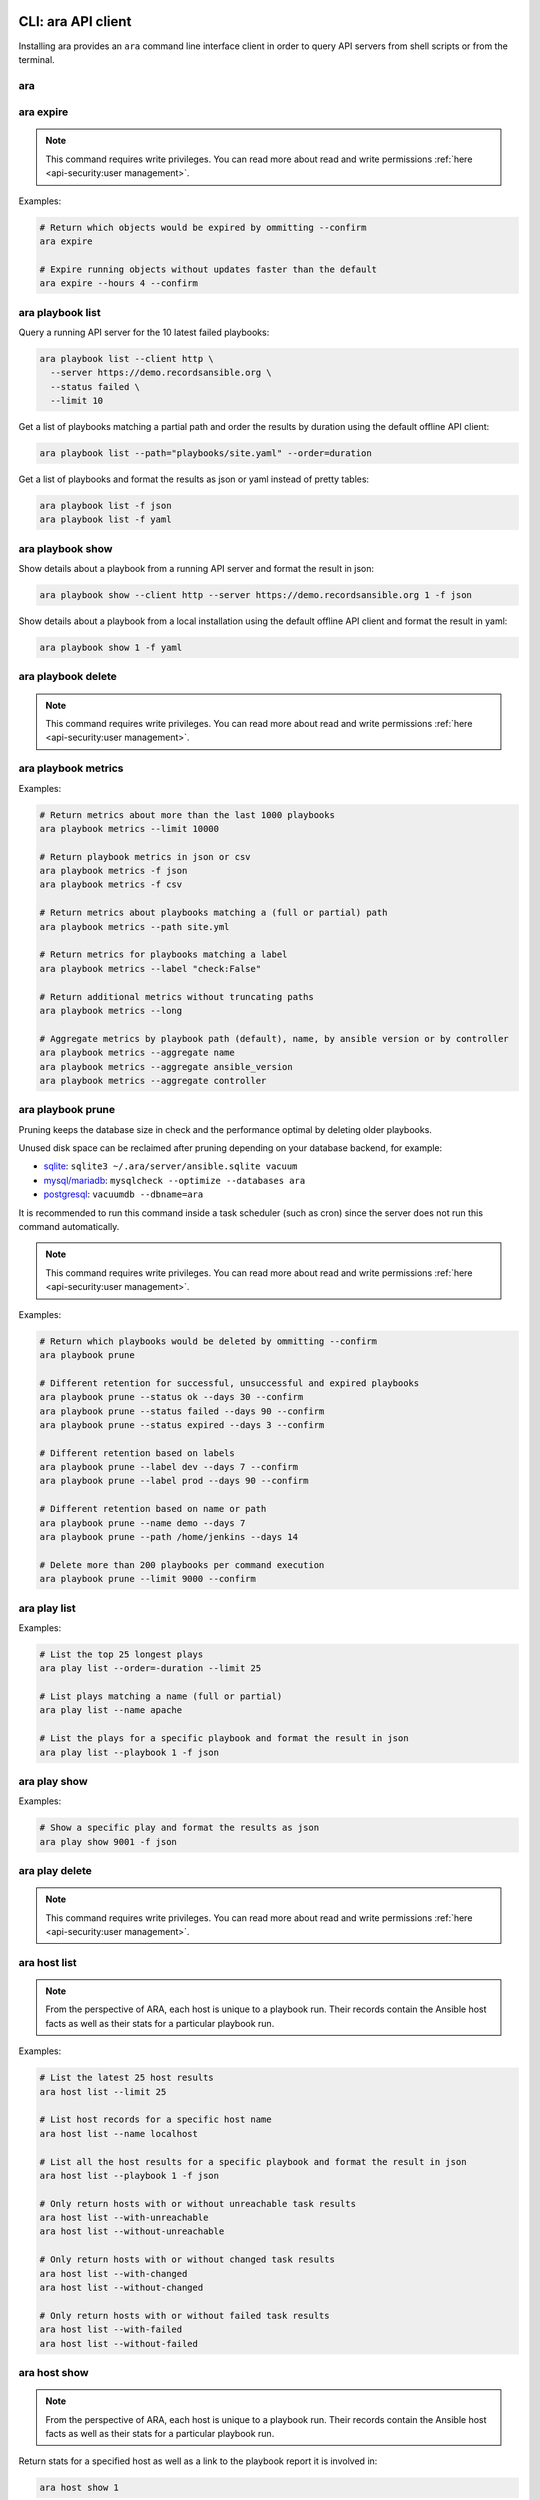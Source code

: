 CLI: ara API client
===================

Installing ara provides an ``ara`` command line interface client in order to
query API servers from shell scripts or from the terminal.

ara
---

.. command-output:: ara --help

ara expire
----------

.. note::

    This command requires write privileges.
    You can read more about read and write permissions :ref:`here <api-security:user management>`.

.. command-output:: ara expire --help

Examples:

.. code-block:: bash

    # Return which objects would be expired by ommitting --confirm
    ara expire

    # Expire running objects without updates faster than the default
    ara expire --hours 4 --confirm

ara playbook list
-----------------

.. command-output:: ara playbook list --help

Query a running API server for the 10 latest failed playbooks:

.. code-block:: bash

    ara playbook list --client http \
      --server https://demo.recordsansible.org \
      --status failed \
      --limit 10

Get a list of playbooks matching a partial path and order the results by
duration using the default offline API client:

.. code-block:: bash

    ara playbook list --path="playbooks/site.yaml" --order=duration

Get a list of playbooks and format the results as json or yaml instead of pretty tables:

.. code-block:: bash

    ara playbook list -f json
    ara playbook list -f yaml

ara playbook show
-----------------

.. command-output:: ara playbook show --help

Show details about a playbook from a running API server and format the result in json:

.. code-block:: bash

    ara playbook show --client http --server https://demo.recordsansible.org 1 -f json

Show details about a playbook from a local installation using the default offline
API client and format the result in yaml:

.. code-block:: bash

    ara playbook show 1 -f yaml

ara playbook delete
-------------------

.. note::

    This command requires write privileges.
    You can read more about read and write permissions :ref:`here <api-security:user management>`.

.. command-output:: ara playbook delete --help

ara playbook metrics
--------------------

.. command-output:: ara playbook metrics --help

Examples:

.. code-block:: bash

    # Return metrics about more than the last 1000 playbooks
    ara playbook metrics --limit 10000

    # Return playbook metrics in json or csv
    ara playbook metrics -f json
    ara playbook metrics -f csv

    # Return metrics about playbooks matching a (full or partial) path
    ara playbook metrics --path site.yml

    # Return metrics for playbooks matching a label
    ara playbook metrics --label "check:False"

    # Return additional metrics without truncating paths
    ara playbook metrics --long

    # Aggregate metrics by playbook path (default), name, by ansible version or by controller
    ara playbook metrics --aggregate name
    ara playbook metrics --aggregate ansible_version
    ara playbook metrics --aggregate controller

ara playbook prune
------------------

Pruning keeps the database size in check and the performance optimal by deleting older playbooks.

Unused disk space can be reclaimed after pruning depending on your database backend, for example:

- `sqlite <https://sqlite.org/lang_vacuum.html>`_: ``sqlite3 ~/.ara/server/ansible.sqlite vacuum``
- `mysql/mariadb <https://mariadb.com/kb/en/optimize-table/>`_: ``mysqlcheck --optimize --databases ara``
- `postgresql <https://www.postgresql.org/docs/current/app-vacuumdb.html>`_: ``vacuumdb --dbname=ara``

It is recommended to run this command inside a task scheduler (such as cron) since the server does not run this command
automatically.

.. note::

    This command requires write privileges.
    You can read more about read and write permissions :ref:`here <api-security:user management>`.

.. command-output:: ara playbook prune --help

Examples:

.. code-block:: bash

    # Return which playbooks would be deleted by ommitting --confirm
    ara playbook prune

    # Different retention for successful, unsuccessful and expired playbooks
    ara playbook prune --status ok --days 30 --confirm
    ara playbook prune --status failed --days 90 --confirm
    ara playbook prune --status expired --days 3 --confirm

    # Different retention based on labels
    ara playbook prune --label dev --days 7 --confirm
    ara playbook prune --label prod --days 90 --confirm

    # Different retention based on name or path
    ara playbook prune --name demo --days 7
    ara playbook prune --path /home/jenkins --days 14

    # Delete more than 200 playbooks per command execution
    ara playbook prune --limit 9000 --confirm

ara play list
-------------

.. command-output:: ara play list --help

Examples:

.. code-block:: bash

    # List the top 25 longest plays
    ara play list --order=-duration --limit 25

    # List plays matching a name (full or partial)
    ara play list --name apache

    # List the plays for a specific playbook and format the result in json
    ara play list --playbook 1 -f json

ara play show
-------------

.. command-output:: ara play show --help

Examples:

.. code-block:: bash

    # Show a specific play and format the results as json
    ara play show 9001 -f json

ara play delete
---------------

.. note::

    This command requires write privileges.
    You can read more about read and write permissions :ref:`here <api-security:user management>`.

.. command-output:: ara play delete --help

ara host list
-------------

.. command-output:: ara host list --help

.. note::

    From the perspective of ARA, each host is unique to a playbook run.
    Their records contain the Ansible host facts as well as their stats for a
    particular playbook run.

Examples:

.. code-block:: bash

    # List the latest 25 host results
    ara host list --limit 25

    # List host records for a specific host name
    ara host list --name localhost

    # List all the host results for a specific playbook and format the result in json
    ara host list --playbook 1 -f json

    # Only return hosts with or without unreachable task results
    ara host list --with-unreachable
    ara host list --without-unreachable

    # Only return hosts with or without changed task results
    ara host list --with-changed
    ara host list --without-changed

    # Only return hosts with or without failed task results
    ara host list --with-failed
    ara host list --without-failed

ara host show
-------------

.. command-output:: ara host show --help

.. note::

    From the perspective of ARA, each host is unique to a playbook run.
    Their records contain the Ansible host facts as well as their stats for a
    particular playbook run.

Return stats for a specified host as well as a link to the playbook report it is
involved in:

.. code-block:: bash

    ara host show 1

Include host facts as well formatted in json:

.. code-block:: bash

    # Facts do not render well in the default pretty table format
    ara host show 1 --with-facts -f json

ara host delete
---------------

.. note::

    This command requires write privileges.
    You can read more about read and write permissions :ref:`here <api-security:user management>`.

.. command-output:: ara host delete --help

ara host metrics
----------------

.. command-output:: ara host metrics --help

Examples:

.. code-block:: bash

    # Return metrics about more than the last 1000 hosts
    ara host metrics --limit 10000

    # Return host metrics in json or csv
    ara host metrics -f json
    ara host metrics -f csv

    # Return metrics for hosts matching a name
    ara host metrics --name localhost

    # Return metrics for hosts involved in a specific playbook
    ara host metrics --playbook 9001

    # Return metrics only for hosts with changed, failed or unreachable results
    ara host metrics --with-changed
    ara host metrics --with-failed
    ara host metrics --with-unreachable

    # Return metrics only for hosts without changed, failed or unreachable results
    ara host metrics --without-changed
    ara host metrics --without-failed
    ara host metrics --without-unreachable

ara record list
---------------

.. command-output:: ara record list --help

Examples:

.. code-block:: bash

    # List records for a specific key
    ara record list --key log_url

    # List records for a specific playbook
    ara record list --playbook 9001

ara record show
---------------

.. command-output:: ara record show --help

Examples:

.. code-block:: bash

    # Show a specific record and format the results as json
    ara record show 9001 -f json

ara record delete
-----------------

.. command-output:: ara record delete --help

ara result list
---------------

.. command-output:: ara result list --help

Return the 10 most recent failed results:

.. code-block:: bash

    ara result list --status failed --limit 10

Return the 15 results with the highest duration for a specific playbook:

.. code-block:: bash

    ara result list --playbook 389 --order=-duration --limit 15

ara result show
---------------

.. command-output:: ara result show --help

Return detailed information about a specific result:

.. code-block:: bash

    ara result show 9001

Return detailed information about a specific result, including formatted content:

.. code-block:: bash

    ara result show 9001 --with-content -f json

ara result delete
-----------------

.. note::

    This command requires write privileges.
    You can read more about read and write permissions :ref:`here <api-security:user management>`.

.. command-output:: ara result delete --help

ara task list
-------------

.. command-output:: ara task list --help

.. note::

    ara doesn't have the concept of roles but it is possible to search for
    them by path, for example: ``ara task list --path "roles/install_apache"``

    Role names are included in the task names and it is possible to search for
    role-specific tasks there as well: ``ara task list --name install_apache``.

Examples:

.. code-block:: bash

    # Return the top 25 longest running tasks
    ara task list --order=-duration --limit 25

    # Return tasks from a specific playbook
    ara task list --playbook 9001

    # Return tasks for the package action
    ara task list --action package

    # Return tasks matching a path (partial or full)
    ara task list --path="roles/install_apache"

    # Return tasks matching a name (partial or full)
    ara task list --name install_apache

ara task show
-------------

.. command-output:: ara task show --help

Return detailed information about a specific task:

.. code-block:: bash

    ara task show 9001

ara task delete
---------------

.. note::

    This command requires write privileges.
    You can read more about read and write permissions :ref:`here <api-security:user management>`.

.. command-output:: ara task delete --help

ara task metrics
----------------

.. command-output:: ara task metrics --help

Examples:

.. code-block:: bash

    # Return metrics about more than the last 1000 tasks
    ara task metrics --limit 10000

    # Return task metrics in json or csv
    ara task metrics -f json
    ara task metrics -f csv

    # Don't truncate paths and include additional task status fields
    ara task metrics --long

    # Return metrics about tasks from a specific playbook
    ara task metrics --playbook 9001

    # Return metrics for tasks matching a (full or partial) path
    ara task metrics --path ansible-role-foo

    # Only return metrics about a specific action
    ara task metrics --action package

    # Return metrics for tasks matching a name
    ara task metrics --name apache

    # Return metrics about the longest tasks and then sort them by total duration
    ara task metrics --order=-duration --sort-column duration_total

    # Aggregate metrics by task name rather than action
    ara task metrics --aggregate name

    # Aggregate metrics by task file rather than action
    ara task metrics --aggregate path

CLI: ara-manage (django API server)
===================================

``ara-manage`` is a command provided by ARA when the API server dependencies
are installed.

It is an alias to the ``python manage.py`` command interface provided by Django
and they can be used interchangeably if you are running ARA from source.

.. note::
    Django comes with a lot of built-in commands and they are not all used or
    relevant in the context of ARA so they might not be exposed, tested or
    documented.

    This documentation provides information about commands which we think are relevant.

    If you do not find a command documented here, you can find more information about
    it in the `Django documentation <https://docs.djangoproject.com/en/2.2/ref/django-admin/>`_.

    Please feel free to send a patch if we're missing anything !

ara-manage
----------

.. command-output:: ara-manage --help

ara-manage prune
----------------

.. warning::
    ara-manage prune has been replaced by `ara playbook prune`_ in ara 1.5.
    It will be removed in ara 1.6.

Used to delete playbooks that are older than a specified amount of days.

.. command-output:: ara-manage prune --help

ara-manage changepassword
-------------------------

Change the password for a user.

Relevant when working with :ref:`authentication <api-security:user management>`.

.. command-output:: ara-manage changepassword --help

ara-manage createsuperuser
--------------------------

Superusers are relevant when setting up :ref:`authentication <api-security:user management>`.

.. command-output:: ara-manage createsuperuser --help

ara-manage makemigrations
-------------------------

Generally used to generate new SQL migrations after modifying the database model files.

.. command-output:: ara-manage makemigrations --help

ara-manage migrate
------------------

Runs SQL migrations.

They need to be run at least once before the API server can start.

.. command-output:: ara-manage migrate --help

ara-manage runserver
--------------------

Runs the embedded development server.

.. note::
    Good for small scale usage.

    Consider deploying with a WSGI application server and a web server for production use.

.. command-output:: ara-manage runserver --help

ara-manage generate
-------------------

Generates a static version of the built-in reporting web interface.

.. note::
    Good for small scale usage but inefficient and contains a lot of small files at a large scale.

.. command-output:: ara-manage generate --help
